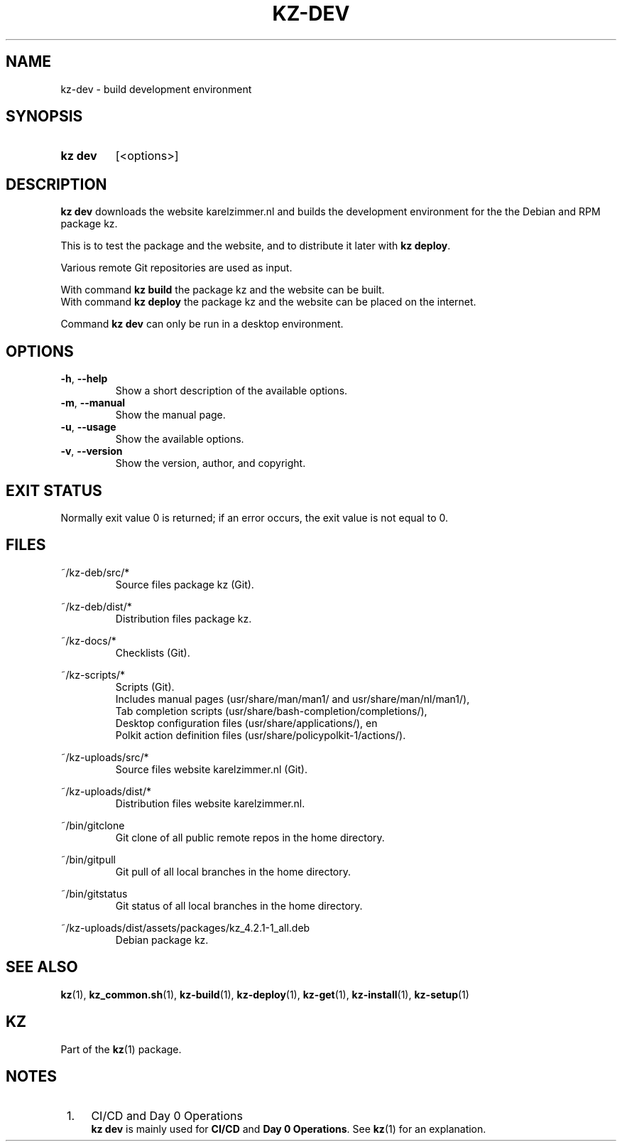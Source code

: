 .\"############################################################################
.\"# SPDX-FileComment: Man page for kz-dev
.\"#
.\"# SPDX-FileCopyrightText: Karel Zimmer <info@karelzimmer.nl>
.\"# SPDX-License-Identifier: CC0-1.0
.\"############################################################################

.TH "KZ-DEV" "1" "4.2.1" "kz" "User commands"

.SH NAME
kz-dev - build development environment

.SH SYNOPSIS
.SY kz\ dev
[<options>]
.YS

.SH DESCRIPTION
\fBkz dev\fR downloads the website karelzimmer.nl and builds the development
environment for the the Debian and RPM package kz.
.sp
This is to test the package and the website, and to distribute it later with
\fBkz deploy\fR.
.sp
Various remote Git repositories are used as input.
.sp
With command \fBkz build\fR the package kz and the website can be built.
.br
With command \fBkz deploy\fR the package kz and the website can be placed on
the internet.
.sp
Command \fBkz dev\fR can only be run in a desktop environment.

.SH OPTIONS
.TP
\fB-h\fR, \fB--help\fR
Show a short description of the available options.
.TP
\fB-m\fR, \fB--manual\fR
Show the manual page.
.TP
\fB-u\fR, \fB--usage\fR
Show the available options.
.TP
\fB-v\fR, \fB--version\fR
Show the version, author, and copyright.

.SH EXIT STATUS
Normally exit value 0 is returned; if an error occurs, the exit value is not
equal to 0.

.SH FILES
~/kz-deb/src/*
.RS
Source files package kz (Git).
.RE
.sp
~/kz-deb/dist/*
.RS
Distribution files package kz.
.RE
.sp
~/kz-docs/*
.RS
Checklists (Git).
.RE
.sp
~/kz-scripts/*
.RS
Scripts (Git).
.br
Includes manual pages (usr/share/man/man1/ and usr/share/man/nl/man1/),
.br
Tab completion scripts (usr/share/bash-completion/completions/),
.br
Desktop configuration files (usr/share/applications/), en
.br
Polkit action definition files (usr/share/policypolkit-1/actions/).
.RE
.sp
~/kz-uploads/src/*
.RS
Source files website karelzimmer.nl (Git).
.RE
.sp
~/kz-uploads/dist/*
.RS
Distribution files website karelzimmer.nl.
.RE
.sp
~/bin/gitclone
.RS
Git clone of all public remote repos in the home directory.
.RE
.sp
~/bin/gitpull
.RS
Git pull of all local branches in the home directory.
.RE
.sp
~/bin/gitstatus
.RS
Git status of all local branches in the home directory.
.RE
.sp
~/kz-uploads/dist/assets/packages/kz_4.2.1-1_all.deb
.RS
Debian package kz.
.RE

.SH SEE ALSO
\fBkz\fR(1),
\fBkz_common.sh\fR(1),
\fBkz-build\fR(1),
\fBkz-deploy\fR(1),
\fBkz-get\fR(1),
\fBkz-install\fR(1),
\fBkz-setup\fR(1)

.SH KZ
Part of the \fBkz\fR(1) package.

.SH NOTES
.IP " 1." 4
CI/CD and Day 0 Operations
.RS 4
\fBkz dev\fR is mainly used for \fBCI/CD\fR and \fBDay 0 Operations\fR. See
\fBkz\fR(1) for an explanation.
.RE
